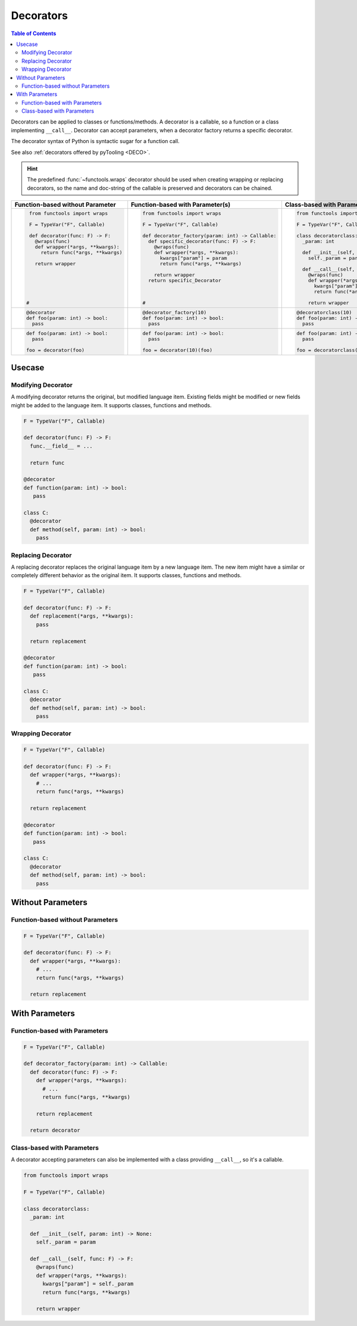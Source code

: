 Decorators
##########

.. contents:: Table of Contents
   :local:
   :depth: 2

Decorators can be applied to classes or functions/methods. A decorator is a callable, so a function or a class
implementing ``__call__``. Decorator can accept parameters, when a decorator factory returns a specific decorator.

The decorator syntax of Python is syntactic sugar for a function call.

See also :ref:`decorators offered by pyTooling <DECO>`.

.. hint::

   The predefined :func:`~functools.wraps` decorator should be used when creating wrapping or replacing decorators, so
   the name and doc-string of the callable is preserved and decorators can be chained.

+-------------------------------------+---------------------------------------------------+-----------------------------------------------+
| Function-based without Parameter    | Function-based with Parameter(s)                  | Class-based with Parameter(s)                 |
+=====================================+===================================================+===============================================+
| .. code-block:: Python              | .. code-block:: Python                            | .. code-block:: Python                        |
|                                     |                                                   |                                               |
|    from functools import wraps      |    from functools import wraps                    |    from functools import wraps                |
|                                     |                                                   |                                               |
|    F = TypeVar("F", Callable)       |    F = TypeVar("F", Callable)                     |    F = TypeVar("F", Callable)                 |
|                                     |                                                   |                                               |
|    def decorator(func: F) -> F:     |    def decorator_factory(param: int) -> Callable: |    class decoratorclass:                      |
|      @wraps(func)                   |      def specific_decorator(func: F) -> F:        |      _param: int                              |
|      def wrapper(*args, **kwargs):  |        @wraps(func)                               |                                               |
|        return func(*args, **kwargs) |        def wrapper(*args, **kwargs):              |      def __init__(self, param: int) -> None:  |
|                                     |          kwargs["param"] = param                  |        self._param = param                    |
|      return wrapper                 |          return func(*args, **kwargs)             |                                               |
|                                     |                                                   |      def __call__(self, func: F) -> F:        |
|                                     |        return wrapper                             |        @wraps(func)                           |
|                                     |      return specific_Decorator                    |        def wrapper(*args, **kwargs):          |
|                                     |                                                   |          kwargs["param"] = self._param        |
|                                     |                                                   |          return func(*args, **kwargs)         |
|                                     |                                                   |                                               |
|   #                                 |    #                                              |        return wrapper                         |
|                                     |                                                   |                                               |
+-------------------------------------+---------------------------------------------------+-----------------------------------------------+
| .. code-block:: Python              | .. code-block:: Python                            | .. code-block:: Python                        |
|                                     |                                                   |                                               |
|    @decorator                       |    @decorator_factory(10)                         |    @decoratorclass(10)                        |
|    def foo(param: int) -> bool:     |    def foo(param: int) -> bool:                   |    def foo(param: int) -> bool:               |
|      pass                           |      pass                                         |      pass                                     |
+-------------------------------------+---------------------------------------------------+-----------------------------------------------+
| .. code-block:: Python              | .. code-block:: Python                            | .. code-block:: Python                        |
|                                     |                                                   |                                               |
|    def foo(param: int) -> bool:     |    def foo(param: int) -> bool:                   |    def foo(param: int) -> bool:               |
|      pass                           |      pass                                         |      pass                                     |
|                                     |                                                   |                                               |
|    foo = decorator(foo)             |    foo = decorator(10)(foo)                       |    foo = decoratorclass(10)(foo)              |
+-------------------------------------+---------------------------------------------------+-----------------------------------------------+


Usecase
*******

Modifying Decorator
===================

A modifying decorator returns the original, but modified language item. Existing fields might be modified or new fields
might be added to the language item. It supports classes, functions and methods.

.. code-block:: Python

   F = TypeVar("F", Callable)

   def decorator(func: F) -> F:
     func.__field__ = ...

     return func

   @decorator
   def function(param: int) -> bool:
      pass

   class C:
     @decorator
     def method(self, param: int) -> bool:
       pass

.. seealso::

   The predefined :func:`~functools.wraps` decorator is a modifying decorator because it copies the ``__name__`` and
   ``__doc__`` fields from the original callable to the decorated callable.


Replacing Decorator
===================

A replacing decorator replaces the original language item by a new language item. The new item might have a similar or
completely different behavior as the original item. It supports classes, functions and methods.

.. code-block:: Python

   F = TypeVar("F", Callable)

   def decorator(func: F) -> F:
     def replacement(*args, **kwargs):
       pass

     return replacement

   @decorator
   def function(param: int) -> bool:
      pass

   class C:
     @decorator
     def method(self, param: int) -> bool:
       pass

.. seealso::

   The predefined :func:`property` decorator is a replacing decorator because it replaces the method with a descriptor
   implementing *getter* for a read-only property. It's a special cases, because it's also a wrapping decorator as the
   behavior of the original method is the behavior of the getter.

Wrapping Decorator
==================

.. todo:: TUTORIAL::Wrapping decorator

.. code-block:: Python

   F = TypeVar("F", Callable)

   def decorator(func: F) -> F:
     def wrapper(*args, **kwargs):
       # ...
       return func(*args, **kwargs)

     return replacement

   @decorator
   def function(param: int) -> bool:
      pass

   class C:
     @decorator
     def method(self, param: int) -> bool:
       pass



Without Parameters
******************

Function-based without Parameters
=================================

.. todo:: TUTORIAL::Function-based without parameters - write a tutorial

.. code-block:: Python

   F = TypeVar("F", Callable)

   def decorator(func: F) -> F:
     def wrapper(*args, **kwargs):
       # ...
       return func(*args, **kwargs)

     return replacement


With Parameters
***************

Function-based with Parameters
==============================

.. todo:: TUTORIAL::Function-based with parameters - write a tutorial

.. code-block:: Python

   F = TypeVar("F", Callable)

   def decorator_factory(param: int) -> Callable:
     def decorator(func: F) -> F:
       def wrapper(*args, **kwargs):
         # ...
         return func(*args, **kwargs)

       return replacement

     return decorator

Class-based with Parameters
===========================

A decorator accepting parameters can also be implemented with a class providing ``__call__``, so it's a callable.

.. todo:: TUTORIAL::Class-based - write a tutorial

.. code-block:: Python

   from functools import wraps

   F = TypeVar("F", Callable)

   class decoratorclass:
     _param: int

     def __init__(self, param: int) -> None:
       self._param = param

     def __call__(self, func: F) -> F:
       @wraps(func)
       def wrapper(*args, **kwargs):
         kwargs["param"] = self._param
         return func(*args, **kwargs)

       return wrapper
